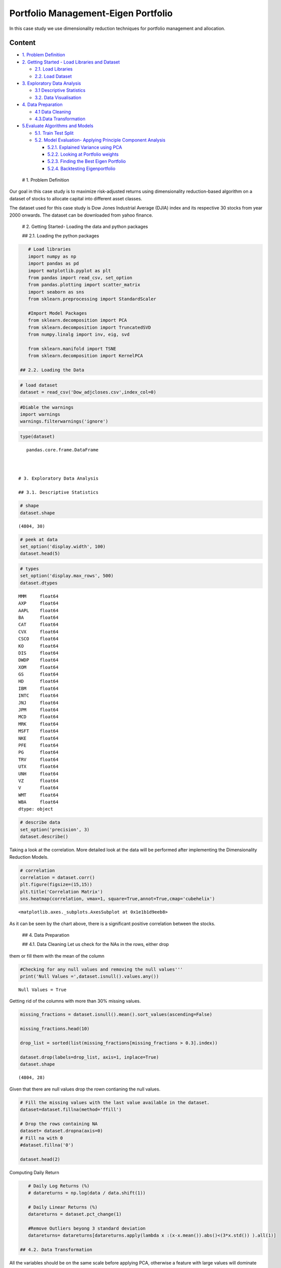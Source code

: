 .. _Port_Eigen:



Portfolio Management-Eigen Portfolio
====================================

In this case study we use dimensionality reduction techniques for
portfolio management and allocation.

Content
-------

-  `1. Problem Definition <#0>`__
-  `2. Getting Started - Load Libraries and Dataset <#1>`__

   -  `2.1. Load Libraries <#1.1>`__
   -  `2.2. Load Dataset <#1.2>`__

-  `3. Exploratory Data Analysis <#2>`__

   -  `3.1 Descriptive Statistics <#2.1>`__
   -  `3.2. Data Visualisation <#2.2>`__

-  `4. Data Preparation <#3>`__

   -  `4.1 Data Cleaning <#3.1>`__
   -  `4.3.Data Transformation <#3.2>`__

-  `5.Evaluate Algorithms and Models <#4>`__

   -  `5.1. Train Test Split <#4.1>`__
   -  `5.2. Model Evaluation- Applying Principle Component
      Analysis <#4.2>`__

      -  `5.2.1. Explained Variance using PCA <#4.2.1>`__
      -  `5.2.2. Looking at Portfolio weights <#4.2.2>`__
      -  `5.2.3. Finding the Best Eigen Portfolio <#4.2.3>`__
      -  `5.2.4. Backtesting Eigenportfolio <#4.2.4>`__

 # 1. Problem Definition

Our goal in this case study is to maximize risk-adjusted returns using
dimensionality reduction-based algorithm on a dataset of stocks to
allocate capital into different asset classes.

The dataset used for this case study is Dow Jones Industrial Average
(DJIA) index and its respective 30 stocks from year 2000 onwards. The
dataset can be downloaded from yahoo finance.

 # 2. Getting Started- Loading the data and python packages

 ## 2.1. Loading the python packages

.. code:: ipython3

    # Load libraries
    import numpy as np
    import pandas as pd
    import matplotlib.pyplot as plt
    from pandas import read_csv, set_option
    from pandas.plotting import scatter_matrix
    import seaborn as sns
    from sklearn.preprocessing import StandardScaler

    #Import Model Packages
    from sklearn.decomposition import PCA
    from sklearn.decomposition import TruncatedSVD
    from numpy.linalg import inv, eig, svd

    from sklearn.manifold import TSNE
    from sklearn.decomposition import KernelPCA

 ## 2.2. Loading the Data

.. code:: ipython3

    # load dataset
    dataset = read_csv('Dow_adjcloses.csv',index_col=0)

.. code:: ipython3

    #Diable the warnings
    import warnings
    warnings.filterwarnings('ignore')

.. code:: ipython3

    type(dataset)




.. parsed-literal::

    pandas.core.frame.DataFrame



 # 3. Exploratory Data Analysis

 ## 3.1. Descriptive Statistics

.. code:: ipython3

    # shape
    dataset.shape




.. parsed-literal::

    (4804, 30)



.. code:: ipython3

    # peek at data
    set_option('display.width', 100)
    dataset.head(5)




.. raw:: html

    <div>
    <style scoped>
        .dataframe tbody tr th:only-of-type {
            vertical-align: middle;
        }

        .dataframe tbody tr th {
            vertical-align: top;
        }

        .dataframe thead th {
            text-align: right;
        }
    </style>
    <table border="1" class="dataframe">
      <thead>
        <tr style="text-align: right;">
          <th></th>
          <th>MMM</th>
          <th>AXP</th>
          <th>AAPL</th>
          <th>BA</th>
          <th>CAT</th>
          <th>CVX</th>
          <th>CSCO</th>
          <th>KO</th>
          <th>DIS</th>
          <th>DWDP</th>
          <th>...</th>
          <th>NKE</th>
          <th>PFE</th>
          <th>PG</th>
          <th>TRV</th>
          <th>UTX</th>
          <th>UNH</th>
          <th>VZ</th>
          <th>V</th>
          <th>WMT</th>
          <th>WBA</th>
        </tr>
        <tr>
          <th>Date</th>
          <th></th>
          <th></th>
          <th></th>
          <th></th>
          <th></th>
          <th></th>
          <th></th>
          <th></th>
          <th></th>
          <th></th>
          <th></th>
          <th></th>
          <th></th>
          <th></th>
          <th></th>
          <th></th>
          <th></th>
          <th></th>
          <th></th>
          <th></th>
          <th></th>
        </tr>
      </thead>
      <tbody>
        <tr>
          <th>2000-01-03</th>
          <td>29.847043</td>
          <td>35.476634</td>
          <td>3.530576</td>
          <td>26.650218</td>
          <td>14.560887</td>
          <td>21.582046</td>
          <td>43.003876</td>
          <td>16.983583</td>
          <td>23.522220</td>
          <td>NaN</td>
          <td>...</td>
          <td>4.701180</td>
          <td>16.746856</td>
          <td>32.227726</td>
          <td>20.158885</td>
          <td>21.319030</td>
          <td>5.841355</td>
          <td>22.564221</td>
          <td>NaN</td>
          <td>47.337599</td>
          <td>21.713237</td>
        </tr>
        <tr>
          <th>2000-01-04</th>
          <td>28.661131</td>
          <td>34.134275</td>
          <td>3.232839</td>
          <td>26.610431</td>
          <td>14.372251</td>
          <td>21.582046</td>
          <td>40.577200</td>
          <td>17.040950</td>
          <td>24.899860</td>
          <td>NaN</td>
          <td>...</td>
          <td>4.445214</td>
          <td>16.121738</td>
          <td>31.596399</td>
          <td>19.890099</td>
          <td>20.445803</td>
          <td>5.766368</td>
          <td>21.833915</td>
          <td>NaN</td>
          <td>45.566248</td>
          <td>20.907354</td>
        </tr>
        <tr>
          <th>2000-01-05</th>
          <td>30.122175</td>
          <td>33.959430</td>
          <td>3.280149</td>
          <td>28.473758</td>
          <td>14.914205</td>
          <td>22.049145</td>
          <td>40.895453</td>
          <td>17.228147</td>
          <td>25.781550</td>
          <td>NaN</td>
          <td>...</td>
          <td>4.702157</td>
          <td>16.415912</td>
          <td>31.325831</td>
          <td>20.085579</td>
          <td>20.254784</td>
          <td>5.753327</td>
          <td>22.564221</td>
          <td>NaN</td>
          <td>44.503437</td>
          <td>21.097421</td>
        </tr>
        <tr>
          <th>2000-01-06</th>
          <td>31.877325</td>
          <td>33.959430</td>
          <td>2.996290</td>
          <td>28.553331</td>
          <td>15.459153</td>
          <td>22.903343</td>
          <td>39.781569</td>
          <td>17.210031</td>
          <td>24.899860</td>
          <td>NaN</td>
          <td>...</td>
          <td>4.677733</td>
          <td>16.972739</td>
          <td>32.438168</td>
          <td>20.122232</td>
          <td>20.998392</td>
          <td>5.964159</td>
          <td>22.449405</td>
          <td>NaN</td>
          <td>45.126952</td>
          <td>20.527220</td>
        </tr>
        <tr>
          <th>2000-01-07</th>
          <td>32.509812</td>
          <td>34.433913</td>
          <td>3.138219</td>
          <td>29.382213</td>
          <td>15.962182</td>
          <td>23.305926</td>
          <td>42.128682</td>
          <td>18.342270</td>
          <td>24.506249</td>
          <td>NaN</td>
          <td>...</td>
          <td>4.677733</td>
          <td>18.123166</td>
          <td>35.023602</td>
          <td>20.922479</td>
          <td>21.830687</td>
          <td>6.662948</td>
          <td>22.282692</td>
          <td>NaN</td>
          <td>48.535033</td>
          <td>21.051805</td>
        </tr>
      </tbody>
    </table>
    <p>5 rows × 30 columns</p>
    </div>



.. code:: ipython3

    # types
    set_option('display.max_rows', 500)
    dataset.dtypes




.. parsed-literal::

    MMM     float64
    AXP     float64
    AAPL    float64
    BA      float64
    CAT     float64
    CVX     float64
    CSCO    float64
    KO      float64
    DIS     float64
    DWDP    float64
    XOM     float64
    GS      float64
    HD      float64
    IBM     float64
    INTC    float64
    JNJ     float64
    JPM     float64
    MCD     float64
    MRK     float64
    MSFT    float64
    NKE     float64
    PFE     float64
    PG      float64
    TRV     float64
    UTX     float64
    UNH     float64
    VZ      float64
    V       float64
    WMT     float64
    WBA     float64
    dtype: object



.. code:: ipython3

    # describe data
    set_option('precision', 3)
    dataset.describe()




.. raw:: html

    <div>
    <style scoped>
        .dataframe tbody tr th:only-of-type {
            vertical-align: middle;
        }

        .dataframe tbody tr th {
            vertical-align: top;
        }

        .dataframe thead th {
            text-align: right;
        }
    </style>
    <table border="1" class="dataframe">
      <thead>
        <tr style="text-align: right;">
          <th></th>
          <th>MMM</th>
          <th>AXP</th>
          <th>AAPL</th>
          <th>BA</th>
          <th>CAT</th>
          <th>CVX</th>
          <th>CSCO</th>
          <th>KO</th>
          <th>DIS</th>
          <th>DWDP</th>
          <th>...</th>
          <th>NKE</th>
          <th>PFE</th>
          <th>PG</th>
          <th>TRV</th>
          <th>UTX</th>
          <th>UNH</th>
          <th>VZ</th>
          <th>V</th>
          <th>WMT</th>
          <th>WBA</th>
        </tr>
      </thead>
      <tbody>
        <tr>
          <th>count</th>
          <td>4804.000</td>
          <td>4804.000</td>
          <td>4804.000</td>
          <td>4804.000</td>
          <td>4804.000</td>
          <td>4804.000</td>
          <td>4804.000</td>
          <td>4804.000</td>
          <td>4804.000</td>
          <td>363.000</td>
          <td>...</td>
          <td>4804.000</td>
          <td>4804.000</td>
          <td>4804.000</td>
          <td>4804.000</td>
          <td>4804.000</td>
          <td>4804.000</td>
          <td>4804.000</td>
          <td>2741.000</td>
          <td>4804.000</td>
          <td>4804.000</td>
        </tr>
        <tr>
          <th>mean</th>
          <td>86.769</td>
          <td>49.659</td>
          <td>49.107</td>
          <td>85.482</td>
          <td>56.697</td>
          <td>61.735</td>
          <td>21.653</td>
          <td>24.984</td>
          <td>46.368</td>
          <td>64.897</td>
          <td>...</td>
          <td>23.724</td>
          <td>20.737</td>
          <td>49.960</td>
          <td>55.961</td>
          <td>62.209</td>
          <td>64.418</td>
          <td>27.193</td>
          <td>53.323</td>
          <td>50.767</td>
          <td>41.697</td>
        </tr>
        <tr>
          <th>std</th>
          <td>53.942</td>
          <td>22.564</td>
          <td>55.020</td>
          <td>79.085</td>
          <td>34.663</td>
          <td>31.714</td>
          <td>10.074</td>
          <td>10.611</td>
          <td>32.733</td>
          <td>5.768</td>
          <td>...</td>
          <td>20.988</td>
          <td>7.630</td>
          <td>19.769</td>
          <td>34.644</td>
          <td>32.627</td>
          <td>62.920</td>
          <td>11.973</td>
          <td>37.647</td>
          <td>17.040</td>
          <td>19.937</td>
        </tr>
        <tr>
          <th>min</th>
          <td>25.140</td>
          <td>8.713</td>
          <td>0.828</td>
          <td>17.463</td>
          <td>9.247</td>
          <td>17.566</td>
          <td>6.842</td>
          <td>11.699</td>
          <td>11.018</td>
          <td>49.090</td>
          <td>...</td>
          <td>2.595</td>
          <td>8.041</td>
          <td>16.204</td>
          <td>13.287</td>
          <td>14.521</td>
          <td>5.175</td>
          <td>11.210</td>
          <td>9.846</td>
          <td>30.748</td>
          <td>17.317</td>
        </tr>
        <tr>
          <th>25%</th>
          <td>51.192</td>
          <td>34.079</td>
          <td>3.900</td>
          <td>37.407</td>
          <td>26.335</td>
          <td>31.820</td>
          <td>14.910</td>
          <td>15.420</td>
          <td>22.044</td>
          <td>62.250</td>
          <td>...</td>
          <td>8.037</td>
          <td>15.031</td>
          <td>35.414</td>
          <td>29.907</td>
          <td>34.328</td>
          <td>23.498</td>
          <td>17.434</td>
          <td>18.959</td>
          <td>38.062</td>
          <td>27.704</td>
        </tr>
        <tr>
          <th>50%</th>
          <td>63.514</td>
          <td>42.274</td>
          <td>23.316</td>
          <td>58.437</td>
          <td>53.048</td>
          <td>56.942</td>
          <td>18.578</td>
          <td>20.563</td>
          <td>29.521</td>
          <td>66.586</td>
          <td>...</td>
          <td>14.147</td>
          <td>18.643</td>
          <td>46.735</td>
          <td>39.824</td>
          <td>55.715</td>
          <td>42.924</td>
          <td>21.556</td>
          <td>45.207</td>
          <td>42.782</td>
          <td>32.706</td>
        </tr>
        <tr>
          <th>75%</th>
          <td>122.906</td>
          <td>66.816</td>
          <td>84.007</td>
          <td>112.996</td>
          <td>76.488</td>
          <td>91.688</td>
          <td>24.650</td>
          <td>34.927</td>
          <td>75.833</td>
          <td>69.143</td>
          <td>...</td>
          <td>36.545</td>
          <td>25.403</td>
          <td>68.135</td>
          <td>80.767</td>
          <td>92.557</td>
          <td>73.171</td>
          <td>38.996</td>
          <td>76.966</td>
          <td>65.076</td>
          <td>58.165</td>
        </tr>
        <tr>
          <th>max</th>
          <td>251.981</td>
          <td>112.421</td>
          <td>231.260</td>
          <td>411.110</td>
          <td>166.832</td>
          <td>128.680</td>
          <td>63.698</td>
          <td>50.400</td>
          <td>117.973</td>
          <td>75.261</td>
          <td>...</td>
          <td>85.300</td>
          <td>45.841</td>
          <td>98.030</td>
          <td>146.564</td>
          <td>141.280</td>
          <td>286.330</td>
          <td>60.016</td>
          <td>150.525</td>
          <td>107.010</td>
          <td>90.188</td>
        </tr>
      </tbody>
    </table>
    <p>8 rows × 30 columns</p>
    </div>



 ## 3.2. Data Visualization

Taking a look at the correlation. More detailed look at the data will be
performed after implementing the Dimensionality Reduction Models.

.. code:: ipython3

    # correlation
    correlation = dataset.corr()
    plt.figure(figsize=(15,15))
    plt.title('Correlation Matrix')
    sns.heatmap(correlation, vmax=1, square=True,annot=True,cmap='cubehelix')




.. parsed-literal::

    <matplotlib.axes._subplots.AxesSubplot at 0x1e1b1d9eeb8>




.. image:: output_20_1.png


As it can be seen by the chart above, there is a significant positive
correlation between the stocks.

 ## 4. Data Preparation

 ## 4.1. Data Cleaning Let us check for the NAs in the rows, either drop
them or fill them with the mean of the column

.. code:: ipython3

    #Checking for any null values and removing the null values'''
    print('Null Values =',dataset.isnull().values.any())


.. parsed-literal::

    Null Values = True


Getting rid of the columns with more than 30% missing values.

.. code:: ipython3

    missing_fractions = dataset.isnull().mean().sort_values(ascending=False)

    missing_fractions.head(10)

    drop_list = sorted(list(missing_fractions[missing_fractions > 0.3].index))

    dataset.drop(labels=drop_list, axis=1, inplace=True)
    dataset.shape




.. parsed-literal::

    (4804, 28)



Given that there are null values drop the rown contianing the null
values.

.. code:: ipython3

    # Fill the missing values with the last value available in the dataset.
    dataset=dataset.fillna(method='ffill')

    # Drop the rows containing NA
    dataset= dataset.dropna(axis=0)
    # Fill na with 0
    #dataset.fillna('0')

    dataset.head(2)




.. raw:: html

    <div>
    <style scoped>
        .dataframe tbody tr th:only-of-type {
            vertical-align: middle;
        }

        .dataframe tbody tr th {
            vertical-align: top;
        }

        .dataframe thead th {
            text-align: right;
        }
    </style>
    <table border="1" class="dataframe">
      <thead>
        <tr style="text-align: right;">
          <th></th>
          <th>MMM</th>
          <th>AXP</th>
          <th>AAPL</th>
          <th>BA</th>
          <th>CAT</th>
          <th>CVX</th>
          <th>CSCO</th>
          <th>KO</th>
          <th>DIS</th>
          <th>XOM</th>
          <th>...</th>
          <th>MSFT</th>
          <th>NKE</th>
          <th>PFE</th>
          <th>PG</th>
          <th>TRV</th>
          <th>UTX</th>
          <th>UNH</th>
          <th>VZ</th>
          <th>WMT</th>
          <th>WBA</th>
        </tr>
        <tr>
          <th>Date</th>
          <th></th>
          <th></th>
          <th></th>
          <th></th>
          <th></th>
          <th></th>
          <th></th>
          <th></th>
          <th></th>
          <th></th>
          <th></th>
          <th></th>
          <th></th>
          <th></th>
          <th></th>
          <th></th>
          <th></th>
          <th></th>
          <th></th>
          <th></th>
          <th></th>
        </tr>
      </thead>
      <tbody>
        <tr>
          <th>2000-01-03</th>
          <td>29.847</td>
          <td>35.477</td>
          <td>3.531</td>
          <td>26.65</td>
          <td>14.561</td>
          <td>21.582</td>
          <td>43.004</td>
          <td>16.984</td>
          <td>23.522</td>
          <td>23.862</td>
          <td>...</td>
          <td>38.135</td>
          <td>4.701</td>
          <td>16.747</td>
          <td>32.228</td>
          <td>20.159</td>
          <td>21.319</td>
          <td>5.841</td>
          <td>22.564</td>
          <td>47.338</td>
          <td>21.713</td>
        </tr>
        <tr>
          <th>2000-01-04</th>
          <td>28.661</td>
          <td>34.134</td>
          <td>3.233</td>
          <td>26.61</td>
          <td>14.372</td>
          <td>21.582</td>
          <td>40.577</td>
          <td>17.041</td>
          <td>24.900</td>
          <td>23.405</td>
          <td>...</td>
          <td>36.846</td>
          <td>4.445</td>
          <td>16.122</td>
          <td>31.596</td>
          <td>19.890</td>
          <td>20.446</td>
          <td>5.766</td>
          <td>21.834</td>
          <td>45.566</td>
          <td>20.907</td>
        </tr>
      </tbody>
    </table>
    <p>2 rows × 28 columns</p>
    </div>



Computing Daily Return

.. code:: ipython3

    # Daily Log Returns (%)
    # datareturns = np.log(data / data.shift(1))

    # Daily Linear Returns (%)
    datareturns = dataset.pct_change(1)

    #Remove Outliers beyong 3 standard deviation
    datareturns= datareturns[datareturns.apply(lambda x :(x-x.mean()).abs()<(3*x.std()) ).all(1)]

 ## 4.2. Data Transformation

All the variables should be on the same scale before applying PCA,
otherwise a feature with large values will dominate the result. Below we
use StandardScaler in sklearn to standardize the dataset’s features onto
unit scale (mean = 0 and variance = 1).

Standardization is a useful technique to transform attributes to a
standard Normal distribution with a mean of 0 and a standard deviation
of 1.

.. code:: ipython3

    from sklearn.preprocessing import StandardScaler
    scaler = StandardScaler().fit(datareturns)
    rescaledDataset = pd.DataFrame(scaler.fit_transform(datareturns),columns = datareturns.columns, index = datareturns.index)
    # summarize transformed data
    datareturns.dropna(how='any', inplace=True)
    rescaledDataset.dropna(how='any', inplace=True)
    rescaledDataset.head(2)




.. raw:: html

    <div>
    <style scoped>
        .dataframe tbody tr th:only-of-type {
            vertical-align: middle;
        }

        .dataframe tbody tr th {
            vertical-align: top;
        }

        .dataframe thead th {
            text-align: right;
        }
    </style>
    <table border="1" class="dataframe">
      <thead>
        <tr style="text-align: right;">
          <th></th>
          <th>MMM</th>
          <th>AXP</th>
          <th>AAPL</th>
          <th>BA</th>
          <th>CAT</th>
          <th>CVX</th>
          <th>CSCO</th>
          <th>KO</th>
          <th>DIS</th>
          <th>XOM</th>
          <th>...</th>
          <th>MSFT</th>
          <th>NKE</th>
          <th>PFE</th>
          <th>PG</th>
          <th>TRV</th>
          <th>UTX</th>
          <th>UNH</th>
          <th>VZ</th>
          <th>WMT</th>
          <th>WBA</th>
        </tr>
        <tr>
          <th>Date</th>
          <th></th>
          <th></th>
          <th></th>
          <th></th>
          <th></th>
          <th></th>
          <th></th>
          <th></th>
          <th></th>
          <th></th>
          <th></th>
          <th></th>
          <th></th>
          <th></th>
          <th></th>
          <th></th>
          <th></th>
          <th></th>
          <th></th>
          <th></th>
          <th></th>
        </tr>
      </thead>
      <tbody>
        <tr>
          <th>2000-01-11</th>
          <td>-1.713</td>
          <td>0.566</td>
          <td>-2.708</td>
          <td>-1.133</td>
          <td>-1.041</td>
          <td>-0.787</td>
          <td>-1.834</td>
          <td>3.569</td>
          <td>0.725</td>
          <td>0.981</td>
          <td>...</td>
          <td>-1.936</td>
          <td>3.667</td>
          <td>-0.173</td>
          <td>1.772</td>
          <td>-0.936</td>
          <td>-1.954</td>
          <td>0.076</td>
          <td>-0.836</td>
          <td>-1.375</td>
          <td>2.942</td>
        </tr>
        <tr>
          <th>2000-01-20</th>
          <td>-3.564</td>
          <td>1.077</td>
          <td>3.304</td>
          <td>-1.670</td>
          <td>-2.834</td>
          <td>-0.446</td>
          <td>0.022</td>
          <td>0.987</td>
          <td>-2.415</td>
          <td>-1.897</td>
          <td>...</td>
          <td>-0.733</td>
          <td>-1.816</td>
          <td>-1.421</td>
          <td>-2.742</td>
          <td>-0.476</td>
          <td>-1.916</td>
          <td>1.654</td>
          <td>0.241</td>
          <td>-0.987</td>
          <td>-0.036</td>
        </tr>
      </tbody>
    </table>
    <p>2 rows × 28 columns</p>
    </div>



.. code:: ipython3

    # Visualizing Log Returns for the DJIA
    plt.figure(figsize=(16, 5))
    plt.title("AAPL Return")
    plt.ylabel("Return")
    rescaledDataset.AAPL.plot()
    plt.grid(True);
    plt.legend()
    plt.show()



.. image:: output_34_0.png


 # 5. Evaluate Algorithms and Models

 ## 5.1. Train Test Split

The portfolio is divided into train and test split to perform the
analysis regarding the best porfolio and backtesting shown later.

.. code:: ipython3

    # Dividing the dataset into training and testing sets
    percentage = int(len(rescaledDataset) * 0.8)
    X_train = rescaledDataset[:percentage]
    X_test = rescaledDataset[percentage:]

    X_train_raw = datareturns[:percentage]
    X_test_raw = datareturns[percentage:]


    stock_tickers = rescaledDataset.columns.values
    n_tickers = len(stock_tickers)

 ## 5.2. Model Evaluation- Applying Principle Component Analysis

As this step, we create a function to compute principle component
analysis from sklearn. This function computes an inversed elbow chart
that shows the amount of principle components and how many of them
explain the variance treshold.

.. code:: ipython3

    pca = PCA()
    PrincipalComponent=pca.fit(X_train)

First Principal Component /Eigenvector
~~~~~~~~~~~~~~~~~~~~~~~~~~~~~~~~~~~~~~

.. code:: ipython3

    pca.components_[0]




.. parsed-literal::

    array([-0.2278224 , -0.22835766, -0.15302828, -0.18969933, -0.20200012,
           -0.17810558, -0.19508121, -0.16845303, -0.20820442, -0.19308548,
           -0.20879404, -0.20231768, -0.19939638, -0.19521427, -0.16686975,
           -0.22806024, -0.15153408, -0.169941  , -0.19367262, -0.17118841,
           -0.18993347, -0.16805969, -0.197612  , -0.22658993, -0.13821257,
           -0.16688803, -0.16897835, -0.16070821])



 ## 5.2.1.Explained Variance using PCA

.. code:: ipython3

    NumEigenvalues=10
    fig, axes = plt.subplots(ncols=2, figsize=(14,4))
    Series1 = pd.Series(pca.explained_variance_ratio_[:NumEigenvalues]).sort_values()*100
    Series2 = pd.Series(pca.explained_variance_ratio_[:NumEigenvalues]).cumsum()*100
    Series1.plot.barh(ylim=(0,9), label="woohoo",title='Explained Variance Ratio by Top 10 factors',ax=axes[0]);
    Series2.plot(ylim=(0,100),xlim=(0,9),ax=axes[1], title='Cumulative Explained Variance by factor');
    # explained_variance
    pd.Series(np.cumsum(pca.explained_variance_ratio_)).to_frame('Explained Variance').head(NumEigenvalues).style.format('{:,.2%}'.format)




.. raw:: html

    <style  type="text/css" >
    </style><table id="T_96554470_bd76_11ea_bd75_8510b281ddc8" ><thead>    <tr>        <th class="blank level0" ></th>        <th class="col_heading level0 col0" >Explained Variance</th>    </tr></thead><tbody>
                    <tr>
                            <th id="T_96554470_bd76_11ea_bd75_8510b281ddc8level0_row0" class="row_heading level0 row0" >0</th>
                            <td id="T_96554470_bd76_11ea_bd75_8510b281ddc8row0_col0" class="data row0 col0" >37.03%</td>
                </tr>
                <tr>
                            <th id="T_96554470_bd76_11ea_bd75_8510b281ddc8level0_row1" class="row_heading level0 row1" >1</th>
                            <td id="T_96554470_bd76_11ea_bd75_8510b281ddc8row1_col0" class="data row1 col0" >42.75%</td>
                </tr>
                <tr>
                            <th id="T_96554470_bd76_11ea_bd75_8510b281ddc8level0_row2" class="row_heading level0 row2" >2</th>
                            <td id="T_96554470_bd76_11ea_bd75_8510b281ddc8row2_col0" class="data row2 col0" >47.10%</td>
                </tr>
                <tr>
                            <th id="T_96554470_bd76_11ea_bd75_8510b281ddc8level0_row3" class="row_heading level0 row3" >3</th>
                            <td id="T_96554470_bd76_11ea_bd75_8510b281ddc8row3_col0" class="data row3 col0" >51.08%</td>
                </tr>
                <tr>
                            <th id="T_96554470_bd76_11ea_bd75_8510b281ddc8level0_row4" class="row_heading level0 row4" >4</th>
                            <td id="T_96554470_bd76_11ea_bd75_8510b281ddc8row4_col0" class="data row4 col0" >54.60%</td>
                </tr>
                <tr>
                            <th id="T_96554470_bd76_11ea_bd75_8510b281ddc8level0_row5" class="row_heading level0 row5" >5</th>
                            <td id="T_96554470_bd76_11ea_bd75_8510b281ddc8row5_col0" class="data row5 col0" >57.74%</td>
                </tr>
                <tr>
                            <th id="T_96554470_bd76_11ea_bd75_8510b281ddc8level0_row6" class="row_heading level0 row6" >6</th>
                            <td id="T_96554470_bd76_11ea_bd75_8510b281ddc8row6_col0" class="data row6 col0" >60.65%</td>
                </tr>
                <tr>
                            <th id="T_96554470_bd76_11ea_bd75_8510b281ddc8level0_row7" class="row_heading level0 row7" >7</th>
                            <td id="T_96554470_bd76_11ea_bd75_8510b281ddc8row7_col0" class="data row7 col0" >63.44%</td>
                </tr>
                <tr>
                            <th id="T_96554470_bd76_11ea_bd75_8510b281ddc8level0_row8" class="row_heading level0 row8" >8</th>
                            <td id="T_96554470_bd76_11ea_bd75_8510b281ddc8row8_col0" class="data row8 col0" >66.18%</td>
                </tr>
                <tr>
                            <th id="T_96554470_bd76_11ea_bd75_8510b281ddc8level0_row9" class="row_heading level0 row9" >9</th>
                            <td id="T_96554470_bd76_11ea_bd75_8510b281ddc8row9_col0" class="data row9 col0" >68.71%</td>
                </tr>
        </tbody></table>




.. image:: output_45_1.png


We find that the most important factor explains around 40% of the daily
return variation. The dominant factor is usually interpreted as ‘the
market’, depending on the results of closer inspection.

The plot on the right shows the cumulative explained variance and
indicates that around 10 factors explain 73% of the returns of this
large cross-section of stocks.

 ## 5.2.2.Looking at Portfolio weights

We compute several functions to determine the weights of each principle
component. We then visualize a scatterplot that visualizes an organized
descending plot with the respective weight of every company at the
current chosen principle component.

.. code:: ipython3

    def PCWeights():
        '''
        Principal Components (PC) weights for each 28 PCs
        '''
        weights = pd.DataFrame()

        for i in range(len(pca.components_)):
            weights["weights_{}".format(i)] = pca.components_[i] / sum(pca.components_[i])

        weights = weights.values.T
        return weights

    weights=PCWeights()

.. code:: ipython3

    weights[0]




.. parsed-literal::

    array([0.04341287, 0.04351486, 0.02916042, 0.0361483 , 0.03849228,
           0.03393904, 0.03717385, 0.03209969, 0.03967455, 0.03679355,
           0.0397869 , 0.0385528 , 0.03799613, 0.0371992 , 0.03179799,
           0.04345819, 0.02887569, 0.03238323, 0.03690543, 0.03262094,
           0.03619291, 0.03202474, 0.0376561 , 0.04317801, 0.0263372 ,
           0.03180147, 0.0321998 , 0.03062387])



.. code:: ipython3

    pca.components_[0]




.. parsed-literal::

    array([-0.2278224 , -0.22835766, -0.15302828, -0.18969933, -0.20200012,
           -0.17810558, -0.19508121, -0.16845303, -0.20820442, -0.19308548,
           -0.20879404, -0.20231768, -0.19939638, -0.19521427, -0.16686975,
           -0.22806024, -0.15153408, -0.169941  , -0.19367262, -0.17118841,
           -0.18993347, -0.16805969, -0.197612  , -0.22658993, -0.13821257,
           -0.16688803, -0.16897835, -0.16070821])



.. code:: ipython3

    weights[0]




.. parsed-literal::

    array([0.04341287, 0.04351486, 0.02916042, 0.0361483 , 0.03849228,
           0.03393904, 0.03717385, 0.03209969, 0.03967455, 0.03679355,
           0.0397869 , 0.0385528 , 0.03799613, 0.0371992 , 0.03179799,
           0.04345819, 0.02887569, 0.03238323, 0.03690543, 0.03262094,
           0.03619291, 0.03202474, 0.0376561 , 0.04317801, 0.0263372 ,
           0.03180147, 0.0321998 , 0.03062387])



.. code:: ipython3

    NumComponents=5

    topPortfolios = pd.DataFrame(pca.components_[:NumComponents], columns=dataset.columns)
    eigen_portfolios = topPortfolios.div(topPortfolios.sum(1), axis=0)
    eigen_portfolios.index = [f'Portfolio {i}' for i in range( NumComponents)]
    np.sqrt(pca.explained_variance_)
    eigen_portfolios.T.plot.bar(subplots=True, layout=(int(NumComponents),1), figsize=(14,10), legend=False, sharey=True, ylim= (-1,1))




.. parsed-literal::

    array([[<matplotlib.axes._subplots.AxesSubplot object at 0x000001E1B79E3208>],
           [<matplotlib.axes._subplots.AxesSubplot object at 0x000001E1B7828048>],
           [<matplotlib.axes._subplots.AxesSubplot object at 0x000001E1B78FA320>],
           [<matplotlib.axes._subplots.AxesSubplot object at 0x000001E1B798D668>],
           [<matplotlib.axes._subplots.AxesSubplot object at 0x000001E1B7983860>]],
          dtype=object)




.. image:: output_53_1.png


.. code:: ipython3

    # plotting heatmap
    sns.heatmap(topPortfolios)




.. parsed-literal::

    <matplotlib.axes._subplots.AxesSubplot at 0x1e1b4410898>




.. image:: output_54_1.png


The heatmap and the plot above shown the contribution of different
stocks in each eigenvector.

 ## 5.2.3. Finding the Best Eigen Portfolio

In order to find the best eigen portfolios and perform backtesting in
the next step, we use the sharpe ratio, which is a performance metric
that explains the annualized returns against the annualized volatility
of each company in a portfolio. A high sharpe ratio explains higher
returns and/or lower volatility for the specified portfolio. The
annualized sharpe ratio is computed by dividing the annualized returns
against the annualized volatility. For annualized return we apply the
geometric average of all the returns in respect to the periods per year
(days of operations in the exchange in a year). Annualized volatility is
computed by taking the standard deviation of the returns and multiplying
it by the square root of the peri‐ ods per year.

.. code:: ipython3

    # Sharpe Ratio
    def sharpe_ratio(ts_returns, periods_per_year=252):
        '''
        Sharpe ratio is the average return earned in excess of the risk-free rate per unit of volatility or total risk.
        It calculares the annualized return, annualized volatility, and annualized sharpe ratio.

        ts_returns are  returns of a signle eigen portfolio.
        '''
        n_years = ts_returns.shape[0]/periods_per_year
        annualized_return = np.power(np.prod(1+ts_returns),(1/n_years))-1
        annualized_vol = ts_returns.std() * np.sqrt(periods_per_year)
        annualized_sharpe = annualized_return / annualized_vol

        return annualized_return, annualized_vol, annualized_sharpe

We construct a loop to compute the principle component’s weights for
each eigen portfolio, which then uses the sharpe ratio function to look
for the portfolio with the highest sharpe ratio. Once we know which
portfolio has the highest sharpe ratio, we can visualize its performance
against the DJIA Index for comparison.

.. code:: ipython3

    def optimizedPortfolio():
        n_portfolios = len(pca.components_)
        annualized_ret = np.array([0.] * n_portfolios)
        sharpe_metric = np.array([0.] * n_portfolios)
        annualized_vol = np.array([0.] * n_portfolios)
        highest_sharpe = 0
        stock_tickers = rescaledDataset.columns.values
        n_tickers = len(stock_tickers)
        pcs = pca.components_

        for i in range(n_portfolios):

            pc_w = pcs[i] / sum(pcs[i])
            eigen_prtfi = pd.DataFrame(data ={'weights': pc_w.squeeze()*100}, index = stock_tickers)
            eigen_prtfi.sort_values(by=['weights'], ascending=False, inplace=True)
            eigen_prti_returns = np.dot(X_train_raw.loc[:, eigen_prtfi.index], pc_w)
            eigen_prti_returns = pd.Series(eigen_prti_returns.squeeze(), index=X_train_raw.index)
            er, vol, sharpe = sharpe_ratio(eigen_prti_returns)
            annualized_ret[i] = er
            annualized_vol[i] = vol
            sharpe_metric[i] = sharpe

            sharpe_metric= np.nan_to_num(sharpe_metric)

        # find portfolio with the highest Sharpe ratio
        highest_sharpe = np.argmax(sharpe_metric)

        print('Eigen portfolio #%d with the highest Sharpe. Return %.2f%%, vol = %.2f%%, Sharpe = %.2f' %
              (highest_sharpe,
               annualized_ret[highest_sharpe]*100,
               annualized_vol[highest_sharpe]*100,
               sharpe_metric[highest_sharpe]))


        fig, ax = plt.subplots()
        fig.set_size_inches(12, 4)
        ax.plot(sharpe_metric, linewidth=3)
        ax.set_title('Sharpe ratio of eigen-portfolios')
        ax.set_ylabel('Sharpe ratio')
        ax.set_xlabel('Portfolios')

        results = pd.DataFrame(data={'Return': annualized_ret, 'Vol': annualized_vol, 'Sharpe': sharpe_metric})
        results.dropna(inplace=True)
        results.sort_values(by=['Sharpe'], ascending=False, inplace=True)
        print(results.head(20))

        plt.show()

    optimizedPortfolio()


.. parsed-literal::

    Eigen portfolio #0 with the highest Sharpe. Return 11.47%, vol = 13.31%, Sharpe = 0.86
        Return    Vol  Sharpe
    0    0.115  0.133   0.862
    7    0.096  0.693   0.138
    5    0.100  0.845   0.118
    1    0.057  0.670   0.084
    2   -0.107  0.859  -0.124
    11  -1.000  7.228  -0.138
    13  -0.399  2.070  -0.193
    25  -1.000  5.009  -0.200
    23  -1.000  4.955  -0.202
    6   -0.416  1.967  -0.212
    10  -0.158  0.738  -0.213
    3   -0.162  0.738  -0.220
    26  -1.000  4.535  -0.220
    8   -0.422  1.397  -0.302
    17  -0.998  3.277  -0.305
    24  -0.550  1.729  -0.318
    16  -0.980  3.038  -0.323
    21  -0.470  1.420  -0.331
    14  -0.886  2.571  -0.345
    27  -0.933  2.606  -0.358



.. image:: output_60_1.png


As shown from the results above, the portfolio 12 is the best portfolio
and has the maximum sharp ratio out of all the porfolio. Let us look at
the composition of this portfolio.

.. code:: ipython3

    weights = PCWeights()
    portfolio = portfolio = pd.DataFrame()

    def plotEigen(weights, plot=False, portfolio=portfolio):
        portfolio = pd.DataFrame(data ={'weights': weights.squeeze()*100}, index = stock_tickers)
        portfolio.sort_values(by=['weights'], ascending=False, inplace=True)
        if plot:
            print('Sum of weights of current eigen-portfolio: %.2f' % np.sum(portfolio))
            portfolio.plot(title='Current Eigen-Portfolio Weights',
                figsize=(12,6),
                xticks=range(0, len(stock_tickers),1),
                rot=45,
                linewidth=3
                )
            plt.show()


        return portfolio

    # Weights are stored in arrays, where 0 is the first PC's weights.
    plotEigen(weights=weights[0], plot=True)


.. parsed-literal::

    Sum of weights of current eigen-portfolio: 100.00



.. image:: output_62_1.png




.. raw:: html

    <div>
    <style scoped>
        .dataframe tbody tr th:only-of-type {
            vertical-align: middle;
        }

        .dataframe tbody tr th {
            vertical-align: top;
        }

        .dataframe thead th {
            text-align: right;
        }
    </style>
    <table border="1" class="dataframe">
      <thead>
        <tr style="text-align: right;">
          <th></th>
          <th>weights</th>
        </tr>
      </thead>
      <tbody>
        <tr>
          <th>AXP</th>
          <td>4.351</td>
        </tr>
        <tr>
          <th>JPM</th>
          <td>4.346</td>
        </tr>
        <tr>
          <th>MMM</th>
          <td>4.341</td>
        </tr>
        <tr>
          <th>UTX</th>
          <td>4.318</td>
        </tr>
        <tr>
          <th>GS</th>
          <td>3.979</td>
        </tr>
        <tr>
          <th>DIS</th>
          <td>3.967</td>
        </tr>
        <tr>
          <th>HD</th>
          <td>3.855</td>
        </tr>
        <tr>
          <th>CAT</th>
          <td>3.849</td>
        </tr>
        <tr>
          <th>IBM</th>
          <td>3.800</td>
        </tr>
        <tr>
          <th>TRV</th>
          <td>3.766</td>
        </tr>
        <tr>
          <th>INTC</th>
          <td>3.720</td>
        </tr>
        <tr>
          <th>CSCO</th>
          <td>3.717</td>
        </tr>
        <tr>
          <th>MSFT</th>
          <td>3.691</td>
        </tr>
        <tr>
          <th>XOM</th>
          <td>3.679</td>
        </tr>
        <tr>
          <th>PFE</th>
          <td>3.619</td>
        </tr>
        <tr>
          <th>BA</th>
          <td>3.615</td>
        </tr>
        <tr>
          <th>CVX</th>
          <td>3.394</td>
        </tr>
        <tr>
          <th>NKE</th>
          <td>3.262</td>
        </tr>
        <tr>
          <th>MRK</th>
          <td>3.238</td>
        </tr>
        <tr>
          <th>WMT</th>
          <td>3.220</td>
        </tr>
        <tr>
          <th>KO</th>
          <td>3.210</td>
        </tr>
        <tr>
          <th>PG</th>
          <td>3.202</td>
        </tr>
        <tr>
          <th>VZ</th>
          <td>3.180</td>
        </tr>
        <tr>
          <th>JNJ</th>
          <td>3.180</td>
        </tr>
        <tr>
          <th>WBA</th>
          <td>3.062</td>
        </tr>
        <tr>
          <th>AAPL</th>
          <td>2.916</td>
        </tr>
        <tr>
          <th>MCD</th>
          <td>2.888</td>
        </tr>
        <tr>
          <th>UNH</th>
          <td>2.634</td>
        </tr>
      </tbody>
    </table>
    </div>



The chart shows the allocation of the best portfolio. The weights in the
chart are in percentages.

 ## 5.2.4. Backtesting Eigenportfolio

We will now try to backtest this algorithm on the test set, by looking
at few top and bottom portfolios.

.. code:: ipython3

    def Backtest(eigen):

        '''

        Plots Principle components returns against real returns.

        '''

        eigen_prtfi = pd.DataFrame(data ={'weights': eigen.squeeze()}, index = stock_tickers)
        eigen_prtfi.sort_values(by=['weights'], ascending=False, inplace=True)

        eigen_prti_returns = np.dot(X_test_raw.loc[:, eigen_prtfi.index], eigen)
        eigen_portfolio_returns = pd.Series(eigen_prti_returns.squeeze(), index=X_test_raw.index)
        returns, vol, sharpe = sharpe_ratio(eigen_portfolio_returns)
        print('Current Eigen-Portfolio:\nReturn = %.2f%%\nVolatility = %.2f%%\nSharpe = %.2f' % (returns*100, vol*100, sharpe))
        equal_weight_return=(X_test_raw * (1/len(pca.components_))).sum(axis=1)
        df_plot = pd.DataFrame({'EigenPorfolio Return': eigen_portfolio_returns, 'Equal Weight Index': equal_weight_return}, index=X_test.index)
        np.cumprod(df_plot + 1).plot(title='Returns of the equal weighted index vs. eigen-portfolio' ,
                              figsize=(12,6), linewidth=3)
        plt.show()

    Backtest(eigen=weights[5])
    Backtest(eigen=weights[1])
    Backtest(eigen=weights[14])


.. parsed-literal::

    Current Eigen-Portfolio:
    Return = 32.76%
    Volatility = 68.64%
    Sharpe = 0.48



.. image:: output_66_1.png


.. parsed-literal::

    Current Eigen-Portfolio:
    Return = 99.80%
    Volatility = 58.34%
    Sharpe = 1.71



.. image:: output_66_3.png


.. parsed-literal::

    Current Eigen-Portfolio:
    Return = -79.42%
    Volatility = 185.30%
    Sharpe = -0.43



.. image:: output_66_5.png


As shown in charts above the eigen portfolio return of the top
portfolios outperform the equally weighted portfolio and the eigen
portfolio ranked 19 underperformed the market significantly in the test
set.

**Conclusion**

In terms of the intuition behind the eigen portfolios, we demonstrated
that the first eigen portfolio represents a systematic risk factor and
other eigen portfolio may represent sector or industry factor. We
discuss diversification benefits offered by the eigen portfolios as they
are derived using PCA and are independent.

Looking at the backtesting result, the portfolio with the best result in
the training set leads to the best result in the test set. By using PCA,
we get independent eigen portfo‐ lios with higher return and sharp ratio
as compared to market.
